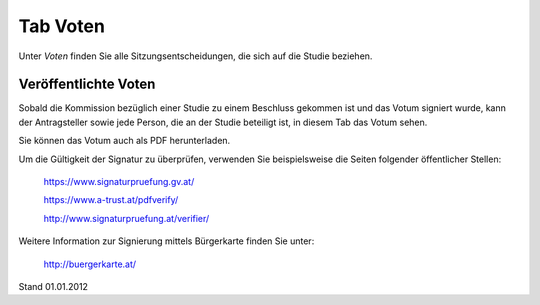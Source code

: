 =========
Tab Voten
=========

Unter *Voten* finden Sie alle Sitzungsentscheidungen, die sich auf die Studie beziehen.

Veröffentlichte Voten
=====================

Sobald die Kommission bezüglich einer Studie zu einem Beschluss gekommen ist und das Votum signiert wurde, kann der Antragsteller sowie jede Person, die an der Studie beteiligt ist, in diesem Tab das Votum sehen.

Sie können das Votum auch als PDF herunterladen.

Um die Gültigkeit der Signatur zu überprüfen, verwenden Sie beispielsweise die Seiten folgender öffentlicher Stellen:

 https://www.signaturpruefung.gv.at/

 https://www.a-trust.at/pdfverify/

 http://www.signaturpruefung.at/verifier/

Weitere Information zur Signierung mittels Bürgerkarte finden Sie unter:

 http://buergerkarte.at/


Stand 01.01.2012
